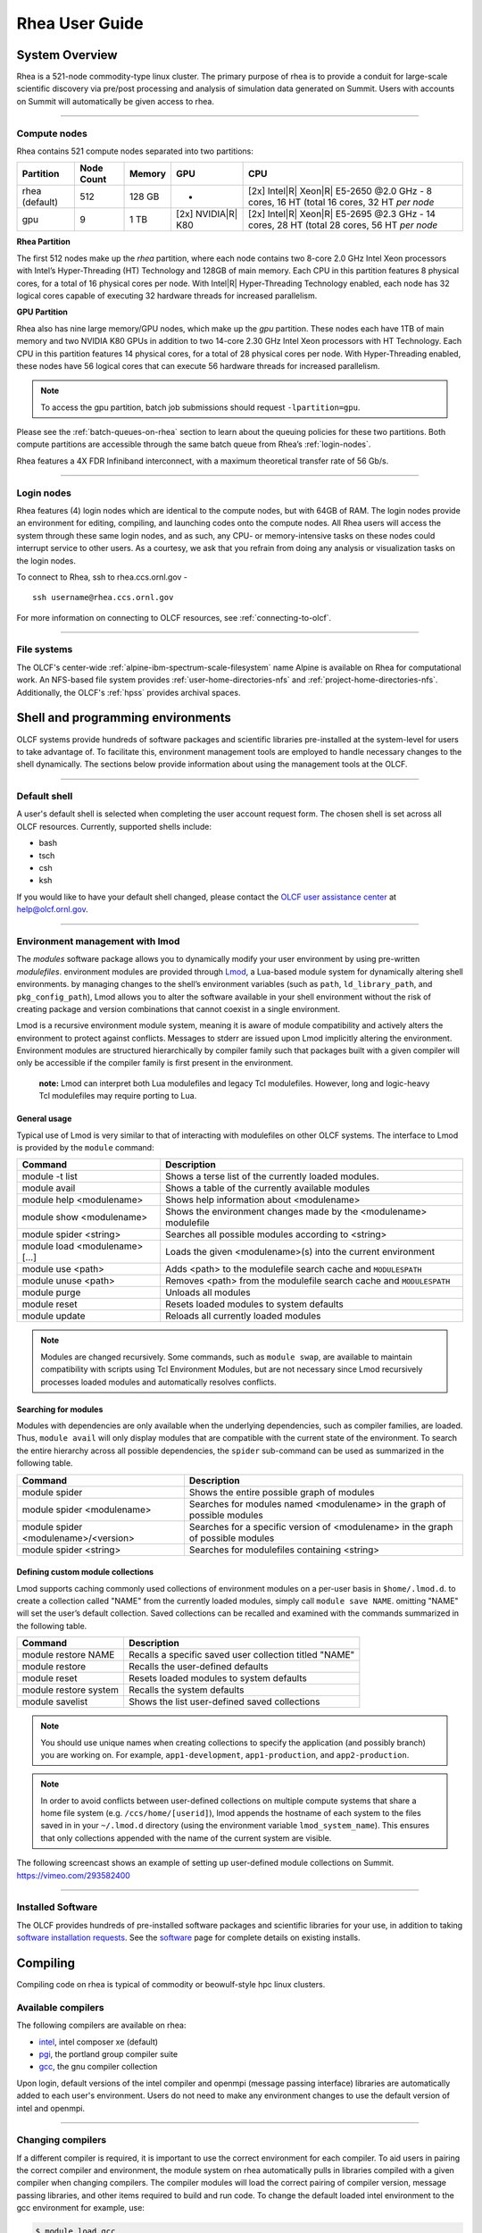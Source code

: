 .. _rhea-user-guide:

*********************
Rhea User Guide
*********************

System Overview
===============

Rhea is a 521-node commodity-type linux cluster. The primary purpose of rhea is
to provide a conduit for large-scale scientific discovery via pre/post
processing and analysis of simulation data generated on Summit.  Users with
accounts on Summit will automatically be given access to rhea.

--------------

.. _compute-nodes:

Compute nodes
-------------

Rhea contains 521 compute nodes separated into two partitions:

+-------------+-------------+---------+-------------------+-----------------------------------+
| Partition   | Node Count  | Memory  | GPU               | CPU                               |
+=============+=============+=========+===================+===================================+
| rhea        | 512         | 128 GB  | -                 | [2x] Intel\ |R| Xeon\ |R| E5-2650 |
| (default)   |             |         |                   | @2.0 GHz - 8 cores, 16 HT         |
|             |             |         |                   | (total 16 cores, 32 HT *per node* |
+-------------+-------------+---------+-------------------+-----------------------------------+
| gpu         | 9           | 1 TB    | [2x]              | [2x] Intel\ |R| Xeon\ |R| E5-2695 |
|             |             |         | NVIDIA\ |R|       | @2.3 GHz - 14 cores, 28 HT        |
|             |             |         | K80               | (total 28 cores, 56 HT *per node* |
+-------------+-------------+---------+-------------------+-----------------------------------+

**Rhea Partition**

The first 512 nodes make up the *rhea* partition, where each node contains two
8-core 2.0 GHz Intel Xeon processors with Intel’s Hyper-Threading (HT)
Technology and 128GB of main memory. Each CPU in this partition features 8
physical cores, for a total of 16 physical cores per node. With Intel\ |R|
Hyper-Threading Technology enabled, each node has 32 logical cores capable of
executing 32 hardware threads for increased parallelism.

**GPU Partition**

Rhea also has nine large memory/GPU nodes, which make up the *gpu* partition.
These nodes each have 1TB of main memory and two NVIDIA K80 GPUs in addition to
two 14-core 2.30 GHz Intel Xeon processors with HT Technology. Each CPU in this
partition features 14 physical cores, for a total of 28 physical cores per node.
With Hyper-Threading enabled, these nodes have 56 logical cores that can execute
56 hardware threads for increased parallelism.

.. note::
    To access the gpu partition, batch job submissions should request ``-lpartition=gpu``.

Please see the :ref:`batch-queues-on-rhea` section to learn about the queuing
policies for these two partitions. Both compute partitions are accessible
through the same batch queue from Rhea’s :ref:`login-nodes`.

Rhea features a 4X FDR Infiniband interconnect, with a maximum theoretical
transfer rate of 56 Gb/s.

--------------

.. _login-nodes:

Login nodes
-----------

Rhea features (4) login nodes which are identical to the compute nodes, but with
64GB of RAM. The login nodes provide an environment for editing, compiling, and
launching codes onto the compute nodes. All Rhea users will access the system
through these same login nodes, and as such, any CPU- or memory-intensive tasks
on these nodes could interrupt service to other users. As a courtesy, we ask
that you refrain from doing any analysis or visualization tasks on the login
nodes.

To connect to Rhea, ssh to rhea.ccs.ornl.gov -
::

	ssh username@rhea.ccs.ornl.gov

For more information on connecting to OLCF resources, see :ref:`connecting-to-olcf`.

--------------

File systems
------------

The OLCF's center-wide :ref:`alpine-ibm-spectrum-scale-filesystem` name Alpine
is available on Rhea for computational work.  An NFS-based file system provides
:ref:`user-home-directories-nfs` and :ref:`project-home-directories-nfs`.
Additionally, the OLCF's :ref:`hpss` provides archival spaces.

Shell and programming environments
==================================

OLCF systems provide hundreds of software packages and scientific libraries
pre-installed at the system-level for users to take advantage of. To facilitate
this, environment management tools are employed to handle necessary changes to
the shell dynamically. The sections below provide information about using the
management tools at the OLCF.

--------------

Default shell
-------------

A user's default shell is selected when completing the user account request
form. The chosen shell is set across all OLCF resources.  Currently, supported
shells include:

-  bash
-  tsch
-  csh
-  ksh

If you would like to have your default shell changed, please contact the
`OLCF user assistance center <https://www.olcf.ornl.gov/for-users/user-assistance/>`__ at
help@olcf.ornl.gov.

--------------

Environment management with lmod
--------------------------------

The *modules* software package allows you to dynamically modify your user
environment by using pre-written *modulefiles*. environment modules are provided
through `Lmod <https://lmod.readthedocs.io/en/latest/>`__, a Lua-based module
system for dynamically altering shell environments.  by managing changes to the
shell’s environment variables (such as ``path``, ``ld_library_path``, and
``pkg_config_path``), Lmod allows you to alter the software available in your
shell environment without the risk of creating package and version combinations
that cannot coexist in a single environment.

Lmod is a recursive environment module system, meaning it is aware of module
compatibility and actively alters the environment to protect against conflicts.
Messages to stderr are issued upon Lmod implicitly altering the environment.
Environment modules are structured hierarchically by compiler family such that
packages built with a given compiler will only be accessible if the compiler
family is first present in the environment.

    **note:** Lmod can interpret both Lua modulefiles and legacy Tcl
    modulefiles. However, long and logic-heavy Tcl modulefiles may require
    porting to Lua.

General usage
^^^^^^^^^^^^^

Typical use of Lmod is very similar to that of interacting with modulefiles on
other OLCF systems. The interface to Lmod is provided by the ``module`` command:

+----------------------------------+-----------------------------------------------------------------------+
| Command                          | Description                                                           |
+==================================+=======================================================================+
| module -t list                   | Shows a terse list of the currently loaded modules.                   |
+----------------------------------+-----------------------------------------------------------------------+
| module avail                     | Shows a table of the currently available modules                      |
+----------------------------------+-----------------------------------------------------------------------+
| module help <modulename>         | Shows help information about <modulename>                             |
+----------------------------------+-----------------------------------------------------------------------+
| module show <modulename>         | Shows the environment changes made by the <modulename> modulefile     |
+----------------------------------+-----------------------------------------------------------------------+
| module spider <string>           | Searches all possible modules according to <string>                   |
+----------------------------------+-----------------------------------------------------------------------+
| module load <modulename> [...]   | Loads the given <modulename>(s) into the current environment          |
+----------------------------------+-----------------------------------------------------------------------+
| module use <path>                | Adds <path> to the modulefile search cache and ``MODULESPATH``        |
+----------------------------------+-----------------------------------------------------------------------+
| module unuse <path>              | Removes <path> from the modulefile search cache and ``MODULESPATH``   |
+----------------------------------+-----------------------------------------------------------------------+
| module purge                     | Unloads all modules                                                   |
+----------------------------------+-----------------------------------------------------------------------+
| module reset                     | Resets loaded modules to system defaults                              |
+----------------------------------+-----------------------------------------------------------------------+
| module update                    | Reloads all currently loaded modules                                  |
+----------------------------------+-----------------------------------------------------------------------+

.. note::
    Modules are changed recursively. Some commands, such as
    ``module swap``, are available to maintain compatibility with scripts
    using Tcl Environment Modules, but are not necessary since Lmod
    recursively processes loaded modules and automatically resolves
    conflicts.

Searching for modules
^^^^^^^^^^^^^^^^^^^^^

Modules with dependencies are only available when the underlying dependencies,
such as compiler families, are loaded. Thus, ``module avail`` will only display
modules that are compatible with the current state of the environment. To search
the entire hierarchy across all possible dependencies, the ``spider``
sub-command can be used as summarized in the following table.

+----------------------------------------+------------------------------------------------------------------------------------+
| Command                                | Description                                                                        |
+========================================+====================================================================================+
| module spider                          | Shows the entire possible graph of modules                                         |
+----------------------------------------+------------------------------------------------------------------------------------+
| module spider <modulename>             | Searches for modules named <modulename> in the graph of possible modules           |
+----------------------------------------+------------------------------------------------------------------------------------+
| module spider <modulename>/<version>   | Searches for a specific version of <modulename> in the graph of possible modules   |
+----------------------------------------+------------------------------------------------------------------------------------+
| module spider <string>                 | Searches for modulefiles containing <string>                                       |
+----------------------------------------+------------------------------------------------------------------------------------+

 

Defining custom module collections
^^^^^^^^^^^^^^^^^^^^^^^^^^^^^^^^^^

Lmod supports caching commonly used collections of environment modules on a
per-user basis in ``$home/.lmod.d``. to create a collection called "NAME" from
the currently loaded modules, simply call ``module save NAME``. omitting "NAME"
will set the user’s default collection. Saved collections can be recalled and
examined with the commands summarized in the following table.

+-------------------------+----------------------------------------------------------+
| Command                 | Description                                              |
+=========================+==========================================================+
| module restore NAME     | Recalls a specific saved user collection titled "NAME"   |
+-------------------------+----------------------------------------------------------+
| module restore          | Recalls the user-defined defaults                        |
+-------------------------+----------------------------------------------------------+
| module reset            | Resets loaded modules to system defaults                 |
+-------------------------+----------------------------------------------------------+
| module restore system   | Recalls the system defaults                              |
+-------------------------+----------------------------------------------------------+
| module savelist         | Shows the list user-defined saved collections            |
+-------------------------+----------------------------------------------------------+

.. note::
    You should use unique names when creating collections to
    specify the application (and possibly branch) you are working on. For
    example, ``app1-development``, ``app1-production``, and
    ``app2-production``.

.. note::
    In order to avoid conflicts between user-defined collections
    on multiple compute systems that share a home file system (e.g.
    ``/ccs/home/[userid]``), lmod appends the hostname of each system to the
    files saved in in your ``~/.lmod.d`` directory (using the environment
    variable ``lmod_system_name``). This ensures that only collections
    appended with the name of the current system are visible.

The following screencast shows an example of setting up user-defined module
collections on Summit. https://vimeo.com/293582400

--------------

Installed Software
------------------

The OLCF provides hundreds of pre-installed software packages and scientific
libraries for your use, in addition to taking `software installation requests
<https://www.olcf.ornl.gov/support/software/software-request/>`__. See the
`software <https://www.olcf.ornl.gov/for-users/software/>`__ page for complete
details on existing installs.

Compiling
=========

Compiling code on rhea is typical of commodity or beowulf-style hpc linux
clusters.

Available compilers
-------------------

The following compilers are available on rhea:

- `intel <https://www.olcf.ornl.gov/software_package/intel/>`__, intel composer xe (default)
- `pgi <https://www.olcf.ornl.gov/software_package/pgi/>`__, the portland group compiler suite
- `gcc <https://www.olcf.ornl.gov/software_package/gcc/>`__, the gnu compiler collection

Upon login, default versions of the intel compiler and openmpi (message passing
interface) libraries are automatically added to each user's environment. Users
do not need to make any environment changes to use the default version of intel
and openmpi.

--------------

Changing compilers
------------------

If a different compiler is required, it is important to use the correct
environment for each compiler. To aid users in pairing the correct compiler and
environment, the module system on rhea automatically pulls in libraries compiled
with a given compiler when changing compilers. The compiler modules will load
the correct pairing of compiler version, message passing libraries, and other
items required to build and run code. To change the default loaded intel
environment to the gcc environment for example, use:

.. code::

    $ module load gcc

This will automatically unload the current compiler and system libraries
associated with it, load the new compiler environment and automatically load
associated system libraries as well.

Changing versions of the same compiler
^^^^^^^^^^^^^^^^^^^^^^^^^^^^^^^^^^^^^^

To use a specific compiler *version*, you must first ensure the compiler's
module is loaded, and *then* swap to the correct compiler version. For example,
the following will configure the environment to use the gcc compilers, then load
a non-default gcc compiler version:

.. code::

    $ module load gcc
    $ module swap gcc gcc/4.7.1

..

    **note: we recommend the following general guidelines for using the
    programming environment modules:**

    -  Do not purge all modules; rather, use the default module environment
       provided at the time of login, and modify it.
    -  Do not swap moab, torque, or mysql modules after loading a
       programming environment modulefile.

--------------

Compiler wrappers
-----------------

Commodity clusters at the olcf can be accessed via the following wrapper
programs:

-  ``mpicc`` to invoke the c compiler
-  ``mpicc``, ``mpicxx``, or ``mpic++`` to invoke the c++ compiler
-  ``mpif77`` or ``mpif90`` to invoke appropriate versions of the
   fortran compiler

These wrapper programs are cognizant of your currently loaded modules, and will
ensure that your code links against our openmpi installation.  more information
about using openmpi at our center can be found in our `software documentation
<https://www.olcf.ornl.gov/software_package/openmpi/>`__.

Compiling threaded codes
------------------------

When building threaded codes, compiler-specific flags must be included to ensure
a proper build.

Openmp
^^^^^^

For pgi, add "-mp" to the build line.

.. code::

    $ mpicc -mp test.c -o test.x
    $ export omp_num_threads=2

For gnu, add "-fopenmp" to the build line.

.. code::

    $ mpicc -fopenmp test.c -o test.x
    $ export omp_num_threads=2

For intel, add "-qopenmp" to the build line.

.. code::

    $ mpicc -qopenmp test.c -o test.x
    $ export omp_num_threads=2

For information on *running threaded codes*, please see the :ref:`thread-layout`
subsection of the :ref:`rhea-running-jobs` section in this user guide.

.. _rhea-running-jobs:

Running Jobs
============

In High Performance Computing (HPC), computational work is performed by *jobs*.
Individual jobs produce data that lend relevant insight into grand challenges in
science and engineering. As such, the timely, efficient execution of jobs is the
primary concern in the operation of any HPC system.

A job on a commodity cluster typically comprises a few different components:

-  A batch submission script.
-  A binary executable.
-  A set of input files for the executable.
-  A set of output files created by the executable.

And the process for running a job, in general, is to:

#. Prepare executables and input files.
#. Write a batch script.
#. Submit the batch script to the batch scheduler.
#. Optionally monitor the job before and during execution.

The following sections describe in detail how to create, submit, and manage jobs
for execution on commodity clusters.

--------------

Login vs Compute Nodes on Commodity Clusters
--------------------------------------------

Login Nodes
^^^^^^^^^^^

When you log into an OLCF cluster, you are placed on a *login* node.  Login node
resources are shared by all users of the system. Because of this, users should
be mindful when performing tasks on a login node.

Login nodes should be used for basic tasks such as file editing, code
compilation, data backup, and job submission. Login nodes should *not* be used
for memory- or compute-intensive tasks. Users should also limit the number of
simultaneous tasks performed on the login resources. For example, a user should
not run (10) simultaneous ``tar`` processes on a login node.

.. warning::
    Compute-intensive, memory-intensive, or otherwise disruptive processes
    running on login nodes may be killed without warning.



Slurm
-----

The following section provides batch scheduler instructions for Slurm, the batch
scheduler in use on Rhea and the DTNs.  Below is a comparison table to the
schedulers used on other OLCF resources:

+--------------------------------------------+--------------+-----------------------+-------------------+
| Task                                       | Moab         | LSF                   | Slurm             |
+============================================+==============+=======================+===================+
| View batch queue                           | ``showq``    | ``jobstat``           | ``squeue``        |
+--------------------------------------------+--------------+-----------------------+-------------------+
| Submit batch script                        | ``qsub``     | ``bsub``              | ``sbatch``        |
+--------------------------------------------+--------------+-----------------------+-------------------+
| Submit interactive batch job               | ``qsub -I``  | ``bsub -Is $SHELL``   | ``salloc``        |
+--------------------------------------------+--------------+-----------------------+-------------------+
| Run parallel code within batch job         | ``mpirun``   | ``jsrun``             | ``srun``          |
+--------------------------------------------+--------------+-----------------------+-------------------+


Writing Batch Scripts
^^^^^^^^^^^^^^^^^^^^^

Batch scripts, or job submission scripts, are the mechanism by which a user
configures and submits a job for execution. A batch script is simply a shell
script that also includes commands to be interpreted by the batch scheduling
software (e.g. Slurm).

Batch scripts are submitted to the batch scheduler, where they are then parsed
for the scheduling configuration options. The batch scheduler then places the
script in the appropriate queue, where it is designated as a batch job. Once the
batch jobs makes its way through the queue, the script will be executed on the
primary compute node of the allocated resources.

Components of a Batch Script
^^^^^^^^^^^^^^^^^^^^^^^^^^^^

Batch scripts are parsed into the following (3) sections:

Interpreter Line
""""""""""""""""

The first line of a script can be used to specify the script’s interpreter; this
line is optional. If not used, the submitter’s default shell will be used. The
line uses the *hash-bang* syntax, i.e., ``#!/path/to/shell``.

Slurm Submission Options
""""""""""""""""""""""""

The Slurm submission options are preceded by the string ``#SBATCH``, making them
appear as comments to a shell. Slurm will look for ``#SBATCH`` options in a
batch script from the script’s first line through the first non-comment line. A
comment line begins with ``#``. ``#SBATCH`` options entered after the first
non-comment line will not be read by Slurm.

Shell Commands
""""""""""""""

The shell commands follow the last ``#SBATCH`` option and represent the
executable content of the batch job. If any ``#SBATCH`` lines follow executable
statements, they will be treated as comments only.

The execution section of a script will be interpreted by a shell and can contain
multiple lines of executables, shell commands, and comments.  when the job's
queue wait time is finished, commands within this section will be executed on
the primary compute node of the job's allocated resources. Under normal
circumstances, the batch job will exit the queue after the last line of the
script is executed.

Example Batch Script
^^^^^^^^^^^^^^^^^^^^

.. code-block:: bash
   :linenos:

   #!/bin/bash
   #SBATCH -A XXXYYY
   #SBATCH -J test
   #SBATCH -N 2
   #SBATCH -t 1:00:00

   cd $SLURM_SUBMIT_DIR
   date
   srun -n 8 ./a.out

This batch script shows examples of the three sections outlined above:

Interpreter Line
""""""""""""""""

1: This line is optional and can be used to specify a shell to interpret the
script. In this example, the bash shell will be used.

Slurm Options
"""""""""""""

2: The job will be charged to the “XXXYYY” project.

3: The job will be named test.

4: The job will request (2) nodes.

5: The job will request (1) hour walltime.

Shell Commands
""""""""""""""

6: This line is left blank, so it will be ignored.

7: This command will change the current directory to the directory
from where the script was submitted.

8: This command will run the date command.

9: This command will run (8) MPI instances of the executable a.out
on the compute nodes allocated by the batch system.


Batch scripts can be submitted for execution using the ``qsub`` command.
For example, the following will submit the batch script named ``test.slurm``:


.. code::

      sbatch test.slurm

If successfully submitted, a Slurm job ID will be returned. This ID can be used
to track the job. It is also helpful in troubleshooting a failed job; make a
note of the job ID for each of your jobs in case you must contact the `OLCF User
Assistance Center for support
<https://www.olcf.ornl.gov/for-users/user-assistance/>`__.



--------------

Interactive Batch Jobs on Commodity Clusters
--------------------------------------------

Batch scripts are useful when one has a pre-determined group of commands to
execute, the results of which can be viewed at a later time. However, it is
often necessary to run tasks on compute resources interactively.

Users are not allowed to access cluster compute nodes directly from a login
node. Instead, users must use an *interactive batch job* to allocate and gain
access to compute resources. This is done by using the Slurm ``salloc`` command.
Other Slurm options are passed to ``salloc`` on the command line as well:

.. code::

      $ salloc -A abc123 -p gpu -N 4 -t 1:00:00

This request will:

+----------------------------+----------------------------------------------------------------+
| ``salloc``                 | Start an interactive session                                   |
+----------------------------+----------------------------------------------------------------+
| ``-A``                     | Charge to the ``abc123`` project                               |
+----------------------------+----------------------------------------------------------------+
| ``-p gpu``                 | Run in the ``gpu`` partition                                   |
+----------------------------+----------------------------------------------------------------+
| ``-N 4``                   | request (4) nodes...                                           |
+----------------------------+----------------------------------------------------------------+
| ``-t 1:00:00``             | ...for (1) hour                                                |
+----------------------------+----------------------------------------------------------------+

After running this command, the job will wait until enough compute nodes are
available, just as any other batch job must. However, once the job starts, the
user will be given an interactive prompt on the primary compute node within the
allocated resource pool. Commands may then be executed directly (instead of
through a batch script).

Debugging
^^^^^^^^^

A common use of interactive batch is to aid in debugging efforts.  interactive
access to compute resources allows the ability to run a process to the point of
failure; however, unlike a batch job, the process can be restarted after brief
changes are made without losing the compute resource pool; thus speeding up the
debugging effort.

Choosing a Job Size
^^^^^^^^^^^^^^^^^^^

Because interactive jobs must sit in the queue until enough resources become
available to allocate, it is useful to know when a job can start.

Use the ``sbatch --test-only`` command to see when a job of a specific size
could be scheduled. For example, the snapshot below shows that a (2) node job
would start at 10:54.

.. code::

    $ sbatch --test-only -N2 -t1:00:00 batch-script.slurm

      sbatch: Job 1375 to start at 2019-08-06T10:54:01 using 64 processors on nodes rhea[499-500] in partition batch

.. note::
    The queue is fluid, the given time is an estimate made from the current queue state and load. Future job submissions and job
    completions will alter the estimate.

--------------

Common Batch Options to Slurm
-----------------------------

The following table summarizes frequently-used options to Slurm:

+----------------+-------------------------------+-----------------------------------------------------------+
| Option         | Use                           | Description                                               |
+================+===============================+===========================================================+
| -A             | #SBATCH -A <account>          | Causes the job time to be charged to ``<account>``.       |
|                |                               | The account string, e.g. ``pjt000`` is typically composed |
|                |                               | of three letters followed by three digits and optionally  |
|                |                               | followed by a subproject identifier. The utility          |
|                |                               | ``showproj`` can be used to list your valid assigned      |
|                |                               | project ID(s). This option is required by all jobs.       |
+----------------+-------------------------------+-----------------------------------------------------------+
| -N             | #SBATCH -N <value>            | Number of compute nodes to allocate.                      |
|                |                               | Jobs cannot request partial nodes.                        |
+----------------+-------------------------------+-----------------------------------------------------------+
|                | #SBATCH -t <time>             | Maximum wall-clock time. ``<time>`` is in the             |
|                |                               | format HH:MM:SS.                                          |
+----------------+-------------------------------+-----------------------------------------------------------+
|                | #SBATCH -p <partition_name>   | Allocates resources on specified partition.               |
+----------------+-------------------------------+-----------------------------------------------------------+
| -o             | #SBATCH -o <filename>         | Writes standard output to ``<name>`` instead of           |
|                |                               | ``<job_script>.o$SLURM_JOB_UID``. ``$SLURM_JOB_UID``      |
|                |                               | is an environment variable created by Slurm that          |
|                |                               | contains the batch job identifier.                        |
+----------------+-------------------------------+-----------------------------------------------------------+
| -e             | #SBATCH -e <filename>         | Writes standard error to ``<name>`` instead               |
|                |                               | of ``<job_script>.e$SLURM_JOB_UID``.                      |
+----------------+-------------------------------+-----------------------------------------------------------+
| --mail-type    | #SBATCH --mail-type=FAIL      | Sends email to the submitter when the job fails.          |
+----------------+-------------------------------+-----------------------------------------------------------+
|                | #SBATCH --mail-type=BEGIN     | Sends email to the submitter when the job begins.         |
+----------------+-------------------------------+-----------------------------------------------------------+
|                | #SBATCH --mail-type=END       | Sends email to the submitter when the job ends.           |
+----------------+-------------------------------+-----------------------------------------------------------+
| --mail-user    | #SBATCH --mail-user=<address> | Specifies email address to use for                        |
|                |                               | ``--mail-type`` options.                                  |
+----------------+-------------------------------+-----------------------------------------------------------+
| -J             | #SBATCH -J <name>             | Sets the job name to ``<name>`` instead of the            |
|                |                               | name of the job script.                                   |
+----------------+-------------------------------+-----------------------------------------------------------+
| --get-user-env | #SBATCH --get-user-env        | Exports all environment variables from the                |
|                |                               | submitting shell into the batch job shell.                |
|                |                               | Since the login nodes differ from the service             |
|                |                               | nodes, using the ``–get-user-env`` option is              |
|                |                               | **not recommended**. Users should create the              |
|                |                               | needed environment within the batch job.                  |
+----------------+-------------------------------+-----------------------------------------------------------+


.. note::
    Because the login nodes differ from the service nodes, using
    the ``–get-user-env`` option is not recommended. Users should create the
    needed environment within the batch job.

Further details and other Slurm options may be found through the ``sbatch`` man
page.

--------------

Batch Environment Variables
---------------------------

Slurm sets multiple environment variables at submission time. The following
Slurm variables are useful within batch scripts:

+--------------------------+-------------------------------------------------------+
| Variable                 | Description                                           |
+==========================+=======================================================+
|                          | The directory from which the batch job was submitted. |
|                          | By default, a new job starts in your home directory.  |
| ``$SLURM_SUBMIT_DIR``    | You can get back to the directory of job submission   |
|                          | with ``cd $SLURM_SUBMIT_DIR``. Note that this is not  |
|                          | necessarily the same directory in which the batch     |
|                          | script resides.                                       |
+--------------------------+-------------------------------------------------------+
|                          | The job’s full identifier. A common use for           |
| ``$SLURM_JOBID``         | ``SLURM_JOBID`` is to append the job’s ID to          |
|                          | the standard output and error files.                  |
+--------------------------+-------------------------------------------------------+
| ``$SLURM_JOB_NUM_NODES`` | The number of nodes requested.                        |
+--------------------------+-------------------------------------------------------+
| ``$SLURM_JOB_NAME``      | The job name supplied by the user.                    |
+--------------------------+-------------------------------------------------------+
| ``$SLURM_NODELIST``      | The list of nodes assigned to the job.                |
+--------------------------+-------------------------------------------------------+

--------------

Modifying Batch Jobs
--------------------

The batch scheduler provides a number of utility commands for managing
submitted jobs. See each utilities' man page for more information.

Removing and Holding Jobs
^^^^^^^^^^^^^^^^^^^^^^^^^

``scancel``


Jobs in the queue in any state can be stopped and removed from the queue
using the command ``scancel``.

.. code::

    $ scancel 1234

``scontrol hold``


Jobs in the queue in a non-running state may be placed on hold using the
``scontrol hold`` command. Jobs placed on hold will not be removed from the
queue, but they will not be eligible for execution.

.. code::

    $ scontrol hold 1234

``scontrol release``


Once on hold the job will not be eligible to run until it is released to
return to a queued state. The ``scontrol release`` command can be used to
remove a job from the held state.

.. code::

    $ scontrol release 1234


--------------

Monitoring Batch Jobs
---------------------

Slurm provides multiple tools to view queue, system, and job status. Below are
the most common and useful of these tools.

Job Monitoring Commands
^^^^^^^^^^^^^^^^^^^^^^^

``squeue``
""""""""""

The Slurm utility ``squeue`` can be used to view the batch queue.

To see all jobs currently in the queue:

.. code::

    $ squeue -l

To see all of your queued jobs:

.. code::

    $ squeue -l -u $USER

``sacct``
"""""""""

The Slurm utility ``sacct`` can be used to view jobs currently in the queue and
those completed within the last few days. The utility can also be used to see
job steps in each batch job.


To see all jobs currently in the queue:

.. code::

    $ sacct -a -X


To see all jobs including steps owned by userA currently in the queue:

.. code::

    $ sacct -u userA

To see all steps submitted to job 123:

.. code::

    $ sacct -j 123

To see all of your jobs that completed on 2019-06-10:

.. code::

    $ sacct -S 2019-06-10T00:00:00 -E 2019-06-10T23:59:59 -o"jobid,user,account%16,cluster,AllocNodes,Submit,Start,End,TimeLimit" -X -P


``jobstat``
"""""""""""

Similar to Summit, the local tool ``jobstat`` can be used to view the queue.



.. code::

    $ jobstat
    Running    jobs------------------------
    ST  JOBID USER  ACCOUNT NODES PARTITION  NAME TIME_LIMIT     START_TIME           TIME_LEFT
    R   1671  usrB  abc123  10    batch      jobA 10:00:00       2019-08-13T10:22:18  3:7:40

    Pending    jobs------------------------
    ST  JOBID USER  ACCOUNT  NODES PARTITION  NAME TIME_LIMIT  SUBMIT_TIME       PRIORITY START_TIME        REASON
    PD  1677  usrA  abc123   10    batch      jobB 10:00       2019-08-13T13:43  10101    2019-08-13T17:45  Resources


``scontrol show job jobid``
"""""""""""""""""""""""""""

Provides additional details of given job.

``sview``
""""""""""

The ``sview`` tool provide a graphical queue monitoring tool. To use, you will
need an X server running on your local system. You will also need to tunnel X
traffic through your ssh connection:

.. code::

    local-system> ssh -Y userid@rhea.ccs.ornl.gov
    rhea-login> sview

--------------

Job Execution
-------------

Once resources have been allocated through the batch system, users have the
option of running commands on the allocated resources' primary compute node (a
serial job) and/or running an MPI/OpenMP executable across all the resources in
the allocated resource pool simultaneously (a parallel job).

Serial Job Execution
^^^^^^^^^^^^^^^^^^^^

The executable portion of batch scripts is interpreted by the shell specified on
the first line of the script. If a shell is not specified, the submitting user’s
default shell will be used.

The serial portion of the batch script may contain comments, shell commands,
executable scripts, and compiled executables. These can be used in combination
to, for example, navigate file systems, set up job execution, run serial
executables, and even submit other batch jobs.

Parallel Job Execution
^^^^^^^^^^^^^^^^^^^^^^

Rhea Compute Node Description
"""""""""""""""""""""""""""""

The following image represents a high level compute node that will be used below
to display layout options.

.. image:: /images/Rhea-Node-Description.png
   :align: center

.. note::
    The Intel cores are numbered in a round robin fashion.
    0 and 16 are on the same physical core.


Using ``srun``
""""""""""""""

By default, commands will be executed on the job’s primary compute node,
sometimes referred to as the job’s head node. The ``srun`` command is used to
execute an MPI binary on one or more compute nodes in parallel.

``srun`` accepts the following common options:

+----------------------+---------------------------------------+
| ``-N``               | Minimum number of nodes               |
+----------------------+---------------------------------------+
| ``-n``               | Total number of MPI tasks             |
+----------------------+---------------------------------------+
| ``--cpu-bind=no``    | Allow code to control thread affinity |
+----------------------+---------------------------------------+
| ``-c``               | Cores per MPI task                    |
+----------------------+---------------------------------------+
| ``--cpu-bind=cores`` | Bind to cores                         |
+----------------------+---------------------------------------+

.. note::
    If you do not specify the number of MPI tasks to ``srun``
    via ``-n``, the system will default to using only one task per node.


MPI Task Layout
"""""""""""""""""

Each compute node on Rhea contains two sockets each with 8 cores.  Depending on
your job, it may be useful to control task layout within and across nodes.

Physical Core Binding
"""""""""""""""""""""

The following will run four copies of a.out, one per CPU, two per node with
physical core binding

.. image:: /images/Rhea-layout-physical-core-1-per-CPU.png
   :align: center

Hyper Thread Binding
""""""""""""""""""""
The following will run four copies of a.out, one per hyper-thread, two per node
using a round robin task layout between nodes:

.. image:: /images/Rhea-layout-1-per-hyper-thread-cyclic-1500x783.png
   :align: center

.. _thread-layout:

Thread Layout
"""""""""""""
**Thread per Hyper-Thread**

The following will run four copies of a.out. Each task will launch two threads.
The ``-c`` flag will provide room for the threads.

.. image:: /images/Rhea-layout-thread-per-hyperthread.png
   :align: center

.. warning::
    Not adding enough resources using the ``-c`` flag,
    threads may be placed on the same resource.

Multiple Simultaneous Jobsteps
""""""""""""""""""""""""""""""

Multiple simultaneous sruns can be executed within a batch job by placing each
``srun`` in the background.

.. code-block:: bash
   :linenos:

   #!/bin/bash
   #SBATCH -N 2
   #SBATCH -t 1:00:00
   #SBATCH -A prj123
   #SBATCH -J simultaneous-jobsteps

   srun -n16 -N2 -c1 --cpu-bind=cores --exclusive ./a.out &
   srun -n8 -N2 -c1 --cpu-bind=cores --exclusive ./b.out &
   srun -n4 -N1 -c1 --cpu-bind=threads --exclusive ./c.out &
   srun -n4 -N1 -c1 --cpu-bind=threads --exclusive ./c.out &
   wait

.. note::
    The ``wait`` command must be used in a batch script
    to prevent the shell from exiting before all backgrounded
    sruns have completed.

.. warning::
    The ``--exclusive`` flag must be used to prevent
    resource sharing. Without the flag each backgrounded srun
    will likely be placed on the same resources.

.. _batch-queues-on-rhea:

Batch Queues on Rhea
--------------------

The compute nodes on Rhea are separated into two partitions the "Rhea partition"
and the "GPU partition" as described in the :ref:`compute-nodes` section, and
they are available through a single batch queue: ``batch``. The scheduling
policies for the individual partitions are as follows:

Rhea Partition Policy (default)
^^^^^^^^^^^^^^^^^^^^^^^^^^^^^^^

Jobs that do not specify a partition will run in the 512 node Rhea partition:


+-----+----------------+------------+-------------------------------------------+
| Bin | Node Count     | Duration   | Policy                                    |
+=====+================+============+===========================================+
| A   | 1 - 16 Nodes   | 0 - 48 hr  |                                           |
+-----+----------------+------------+  max 4 jobs running and 4 jobs eligible   |
| B   | 17 - 64 Nodes  | 0 - 36 hr  |  **per user**                             |
+-----+----------------+------------+  in bins A, B, and C                      |
| C   | 65 - 384 Nodes | 0 - 3 hr   |                                           |
+-----+----------------+------------+-------------------------------------------+


GPU Partition Policy
^^^^^^^^^^^^^^^^^^^^

To access the 9 node GPU Partition batch job submissions should request ``-p
gpu``

+------------+-------------+-------------------------------------------+
| Node Count |  Duration   |  Policy                                   |
+============+=============+===========================================+
| 1-2 Nodes  |  0 - 48 hrs |     max 1 job running **per user**        |
+------------+-------------+-------------------------------------------+

.. note::
    The queue structure was designed based on user feedback and
    analysis of batch jobs over the recent years. However, we understand that
    the structure may not meet the needs of all users. **If this structure
    limits your use of the system, please let us know.** We want Rhea to be a
    useful OLCF resource and will work with you providing exceptions or even
    changing the queue structure if necessary.

Users wishing to submit jobs that fall outside the queue structure are
encouraged to request a reservation via the `Special Request
Form <https://www.olcf.ornl.gov/for-users/getting-started/special-request-form/>`__.

Allocation Overuse Policy
^^^^^^^^^^^^^^^^^^^^^^^^^

Projects that overrun their allocation are still allowed to run on OLCF systems,
although at a reduced priority. Like the adjustment for the number of processors
requested above, this is an adjustment to the apparent submit time of the job.
However, this adjustment has the effect of making jobs appear much younger than
jobs submitted under projects that have not exceeded their allocation. In
addition to the priority change, these jobs are also limited in the amount of
wall time that can be used.

For example, consider that ``job1`` is submitted at the same time as ``job2``.
The project associated with ``job1`` is over its allocation, while the project
for ``job2`` is not. The batch system will consider ``job2`` to have been
waiting for a longer time than ``job1``. In addition, projects that are at 125%
of their allocated time will be limited to only one running job at a time. The
adjustment to the apparent submit time depends upon the percentage that the
project is over its allocation, as shown in the table below:

+------------------------+----------------------+--------------------------+------------------+
| % Of Allocation Used   | Priority Reduction   | number eligible-to-run   | number running   |
+========================+======================+==========================+==================+
| < 100%                 | 0 days               | 4 jobs                   | unlimited jobs   |
+------------------------+----------------------+--------------------------+------------------+
| 100% to 125%           | 30 days              | 4 jobs                   | unlimited jobs   |
+------------------------+----------------------+--------------------------+------------------+
| > 125%                 | 365 days             | 4 jobs                   | 1 job            |
+------------------------+----------------------+--------------------------+------------------+

--------------

Job Accounting on Rhea
----------------------

Jobs on Rhea are scheduled in full node increments; a node's cores cannot be
allocated to multiple jobs. Because the OLCF charges based on what a job makes
*unavailable* to other users, a job is charged for an entire node even if it
uses only one core on a node. To simplify the process, users are given a
multiples of entire nodes through Slurm.

Viewing Allocation Utilization
^^^^^^^^^^^^^^^^^^^^^^^^^^^^^^

Projects are allocated time on Rhea in units of *node-hours*. This is separate
from a project's Summit allocation, and usage of Rhea does not count against
that allocation. This page describes how such units are calculated, and how
users can access more detailed information on their relevant allocations.

Node-Hour Calculation
^^^^^^^^^^^^^^^^^^^^^

The *node-hour* charge for each batch job will be calculated as follows:

.. code::

    node-hours = nodes requested * ( batch job endtime - batch job starttime )

Where *batch job starttime* is the time the job moves into a running state, and
*batch job endtime* is the time the job exits a running state.

A batch job's usage is calculated solely on requested nodes and the batch job's
start and end time. The number of cores actually used within any particular node
within the batch job is not used in the calculation. For example, if a job
requests (6) nodes through the batch script, runs for (1) hour, uses only (2)
CPU cores per node, the job will still be charged for 6 nodes \* 1 hour = *6
node-hours*.

Viewing Usage
^^^^^^^^^^^^^

Utilization is calculated daily using batch jobs which complete between 00:00
and 23:59 of the previous day. For example, if a job moves into a run state on
Tuesday and completes Wednesday, the job's utilization will be recorded
Thursday. Only batch jobs which write an end record are used to calculate
utilization. Batch jobs which do not write end records due to system failure or
other reasons are not used when calculating utilization. Jobs which fail because
of run-time errors (e.g. the user's application causes a segmentation fault) are
counted against the allocation.

Each user may view usage for projects on which they are members from the command
line tool ``showusage`` and the `My OLCF site <https://users.nccs.gov>`__.

On the Command Line via ``showusage``
"""""""""""""""""""""""""""""""""""""

The ``showusage`` utility can be used to view your usage from January 01
through midnight of the previous day. For example:

.. code::

      $ showusage
        Usage:
                                 Project Totals
        Project             Allocation      Usage      Remaining     Usage
        _________________|______________|___________|____________|______________
        abc123           |  20000       |   126.3   |  19873.7   |   1560.80

The ``-h`` option will list more usage details.

On the Web via My OLCF
""""""""""""""""""""""

More detailed metrics may be found on each project's usage section of the `My
OLCF site <https://users.nccs.gov>`__. The following information is available
for each project:

-  YTD usage by system, subproject, and project member
-  Monthly usage by system, subproject, and project member
-  YTD usage by job size groupings for each system, subproject, and
   project member
-  Weekly usage by job size groupings for each system, and subproject
-  Batch system priorities by project and subproject
-  Project members

The My OLCF site is provided to aid in the utilization and management of OLCF
allocations. If you have any questions or have a request for additional data,
please contact the OLCF User Assistance Center.

--------------

.. _visualization-tools:

Visualization tools
====================

ParaView
--------

`ParaView <http://paraview.org>`__ is an open-source, multi-platform data
analysis and visualization application. ParaView users can quickly build
visualizations to analyze their data using qualitative and quantitative
techniques. The data exploration can be done interactively in 3D or
programmatically using ParaView’s batch processing capabilities.

ParaView was developed to analyze extremely large datasets using distributed
memory computing resources. The OLCF provides ParaView server installs on Rhea
to facilitate large scale distributed visualizations. The ParaView server
running on Rhea may be used in a headless batch processing mode or be used to
drive a ParaView GUI client running on your local machine.

ParaView client
^^^^^^^^^^^^^^^

A ParaView client instance is not available on Rhea. Interactive mode requires
that your local machine have a version matched ParaView client installation and
batch mode can benefit from a local installation as well to aid in script
generation. Precompiled ParaView binaries for Windows, Macintosh, and Linux can
be downloaded from `Kitware
<http://paraview.org/paraview/resources/software.php>`__.

Interactive mode
^^^^^^^^^^^^^^^^

Although in a single machine setup both the ParaView client and server run on
the same host, this need not be the case. It is possible to run a local ParaView
client to display and interact with your data while the ParaView server runs in
a Rhea batch job, allowing interactive analysis of very large data sets.

.. warning::
    In interactive mode your local ParaView version number must
    match the ParaView version number available on Rhea. Please check the
    available ParaView versions using Lmod

Interactive Example
"""""""""""""""""""

The following provides an example of launching the ParaView server on Rhea and
connecting to it from a locally running ParaView client.  Although several
methods may be used the one described should work in most cases.

.. warning::
    For Macintosh clients, it is necessary to install `XQuartz
    (X11) <https://support.apple.com/en-us/HT201341>`__ to get a command prompt
    in which you will securely enter your OLCF credentials.

    For Windows clients, it is necessary to install PuTTY to
    create an ssh connection in step 2.

**Step 1: Launch ParaView on your Desktop and fetch a connection script
for Rhea**

Start ParaView and then select ``File/Connect`` to begin.

.. image:: /images/paraview_step1a.png
   :align: center

Next Select ``Fetch Servers``

.. image:: /images/paraview1.2.png
   :align: center

Next select the connection to Rhea for either windows or Mac/Linux and hit the
“Import Selected” button.

.. image:: /images//paraview_step1c.png
   :align: center

You may now quit and restart ParaView in order to save connection setup in your
preferences.

**Step 2: Establish a connection to Rhea**

Once restarted, and henceforth, simply select Rhea from the File->Connect
dialog and click the “Connect” button.

.. image:: /images/paraview_step2a.png
   :align: center

A dialog box follows, in which you must enter in your username and project
allocation, the number of nodes to reserve and a duration to reserve them for.

.. image:: /images/paraview_step2b.png
   :align: center

When you click OK, a windows command prompt or ``xterm`` pops up. In this
window enter your credentials at the OLCF login prompt.

.. image:: /images/paraview_step2c.png
   :align: center

When your job reaches the top of the queue, the ``RenderView1`` view window
will return. At this point you are connected to Rhea and can open files that
reside there and visualize them interactively.

VisIt
-----

VisIt is a interactive, parallel analysis and visualization tool for
scientific data. VisIt contains a rich set of visualization features so
you can view your data in a variety of ways. It can be used to visualize
scalar and vector fields defined on two- and three-dimensional (2D and
3D) structured and unstructured meshes.

Installing and Setting Up Visit
^^^^^^^^^^^^^^^^^^^^^^^^^^^^^^^

VisIt uses a client-server architecture. You will obtain the best
performance by running the VisIt client on your local computer and
running the server on OLCF resources. VisIt for your local computer can
be obtained here: `VisIt Installation <http://visit.llnl.gov>`__. Rhea
currently has Remote Backend Version 2.13.0 available, so the local client
version 2.13.x is recommended.

The first time you launch VisIt (after installing), you will be prompted
for a remote host preference. Unfortunately, ORNL does not maintain this
list and the ORNL entry is outdated. Click the “None” option instead.
Restart VisIt, and go to Options->Host Profiles. Select “New Host”

- For host nickname: Rhea (this is arbitrary)
- Remote hostname: rhea.ccs.ornl.gov (required)
- Host name aliases: rhea-login#g (required)
- Maximum Nodes: unchecked (unless using the GPU partition on Rhea)
- Maximum processors: unchecked (arbitrary but use fewer than cores available)
- Path to VisIt Installation: /sw/rhea/visit (required)
- Username: Your OLCF Username (required)
- Tunnel data connections through SSH: Checked (required)

Under the “Launch Profiles” tab create a launch profile. Most of these values
are arbitrary

- Profile Name: No GPU, MPI, Multinode (arbitrary)
- Timeout: 480 (arbitrary)
- Number of threads per task: 0 (arbitrary, but not tested
  with OMP/pthread support)
- Additional arguments: blank (arbitrary)

Under the “Parallel” Tab:

- Launch parallel engine: Checked (required)
- Launch Tab:
    - Parallel launch method:
      qsub/mpirun (required)
    - Partition/Pool/Queue: batch (required)
    - Number of processors: 2 (arbitrary, but
      high number may lead to OOM errors)
    - Number of nodes: 2 (arbitrary)
    - Bank/Account: Your OLCF project to use (required)
    - Time Limit: 1:00:00 (arbitrary)
    - Machine file: Unchecked (required – Lets VisIt get
      the nodelist from the scheduler)
    - Constraints: unchecked
- Advanced tab – All boxes unchecked
- GPU Acceleration
    - Use cluster’s graphics cards: Unchecked

Click “Apply”. Exit and re-launch VisIt.

Usage
^^^^^

Once you have VisIt installed and set up on your local computer:

-  Open VisIt on your local computer.
-  Go to: "File→Open file" or click the "Open" button on the GUI.
-  Click the "Host" dropdown menu on the "File open" window that popped
   up and choose "ORNL\_Rhea".
-  This will prompt you for your OLCF password, and connect you to Rhea.
-  Navigate to the appropriate file.
-  Once you choose a file, you will be prompted for the number of nodes
   and processors you would like to use (remember that each node of Rhea
   contains 16 processors) and the Project ID, which VisIt calls a
   "Bank" as shown below.

.. image:: /images/Screen-Shot-2015-12-02-at-3.30.27-PM.png
   :align: center

-  Once specified, the server side of VisIt will be launched, and you
   can interact with your data.

Please do not run VisIt's client from an OLCF machine. You will get much better
performance if you install a client on your workstation and launch locally. You
can directly connect to OLCF machines from inside VisIt and access your data
remotely. For additional resources, please see the `VisIt Wiki
<http://www.visitusers.org>`__.

Troubleshooting
^^^^^^^^^^^^^^^

VisIt keeps asking for your password.
"""""""""""""""""""""""""""""""""""""

If VisIt keeps asking for your "Password" in the dialog box below, and you are
entering your correct PIN + RSA token code, you might need to select "Change
username" and then enter your OLCF username when prompted.

.. image:: /images/Screen-Shot-2016-01-06-at-11.10.19-AM.png
   :align: center

This will give you a new opportunity to enter your PIN + token code and your
username will appear in login request box as shown below. If you want you OLCF
username to be filled in by default, go to "Options→Host profiles" and enter it
under "Username". See the `Modifying Host Profiles
</for-users/system-user-guides/rhea/analysis-tools/#modifying-host-profiles>`__
section below for more details.

.. image:: /images/Screen-Shot-2016-01-06-at-11.06.25-AM1.png
   :align: center

VisIt will not connect when you try to draw an image.
"""""""""""""""""""""""""""""""""""""""""""""""""""""

If VisIt will not connect to Rhea when you try to draw an image, you should
login to Rhea and enter "qstat" from the command line. Your VisIt job should
appear in the queue. If you see it in a state marked "Q" you should wait a bit
longer to see if it will start. If you do not see your job listed in the queue,
check to make sure your project ID is entered in your VisIt host profile. See
the :ref:`modifying-host-profiles` section below for instructions.

.. _modifying-host-profiles:

Modifying Host Profiles
^^^^^^^^^^^^^^^^^^^^^^^

To make changes to an exiting host profile, do the following:

-  Go to "Options→Host Profiles".
-  The window will display the known hosts on the left, with the
   settings for that host shown on the right in the "Host Settings" tab.
-  You can modify settings relevant to this host machine. For example,
   you can change the "Username" field if your OLCF username differs
   from your local computer username.
-  Once you have made your changes, press the "Apply" button, and then
   save the settings (Options/Save Settings).

Each host can have several launch profiles. A launch profile specifies VisIt can
be run on a given host computer. To make changes to a host's launch profile, do
the following:

-  Go to "Options→Host Profiles".
-  Select the host in the left side of the window.
-  Select the "Launch Profiles" tab in the right side of the window.
   This will display the known launch profiles for this host.
-  Select a "Launch Profile" and the settings are displayed in the tabs
   below.
-  You can set your Project ID in the "Default Bank/Account" field in
   the "Parallel" tab.
-  You can change the queue used by modifying the "Partition/Pool/Queue"
   field in the "Parallel" tab.
-  Once you have made your changes, press the "Apply" button, and then
   save the settings (Options/Save Settings).

Remote Visualization using VNC (non-GPU)
----------------------------------------

In addition to the instructions below, `Benjamin
Hernandez <https://www.olcf.ornl.gov/directory/staff-member/benjamin-hernandez/>`__ of the `OLCF
Advanced Data and Workflows
Group <https://www.olcf.ornl.gov/about-olcf/olcf-groups/advanced-data-and-workflows/>`__
presented a related talk, `GPU Rendering in Rhea and
Titan <https://www.olcf.ornl.gov/wp-content/uploads/2016/01/GPURenderingRheaTitan-1.pdf>`__,
during the 2016 OLCF User Meeting.

step 1 (local system)
^^^^^^^^^^^^^^^^^^^^^

Install a vncviewer (turbovnc, tigervnc, etc.) on your local machine.  When
running vncviewer for the first time, it will ask to set a password for this and
future vnc sessions.

step 2 (terminal 1)
^^^^^^^^^^^^^^^^^^^

From a Rhea connection launch a batch job and execute the below matlab-vnc.sh
script to start the vncserver and run matlab within:

#. localsytem: ssh -X @rhea.ccs.ornl.gov
#. rhea: qsub -I -A abc123 -X -l nodes=1,walltime=01:00:00
#. rhea: ./matlab-vnc.sh

.. code::

    ./matlab-vnc.sh
    New 'rhea6:1 (userA)' desktop is rhea6:1

    Starting applications specified in /ccs/home/userA/.vnc/xstartup
    Log file is /ccs/home/userA/.vnc/rhea6:1.log

    **************************************************************************
    Instructions

    In a new terminal, open a tunneling connection with rhea6 and port 5901
    example:
             userid@rhea.ccs.ornl.gov -L 5901:rhea6:5901
     **************************************************************************

    MATLAB is selecting SOFTWARE OPENGL rendering.

step 3 (terminal 2)
^^^^^^^^^^^^^^^^^^^

In a second terminal on your local system open a tunneling connection following
the instructions given by the vnc start-up script:

-  localsystem: ssh @rhea.ccs.ornl.gov -L 5901:rhea99:5901

step 4 (local system)
^^^^^^^^^^^^^^^^^^^^^

Launch the vncviewer. When you launch the vncviewer that you downloaded you will
need to specify ‘localhost:5901’. You will also set a password for the initial
connection or enter the created password for subsequent connections.

matlab-vnc.sh (non-GPU rendering)
^^^^^^^^^^^^^^^^^^^^^^^^^^^^^^^^^

.. code::

    #!/bin/sh

    what()
    {
        hostname
    }
    echo "Starting vncserver"

    vncserver :1 -geometry 1920x1080  -depth 24

    echo
    echo
    echo "**************************************************************************"
    echo "Instructions"
    echo
    echo "In a new terminal, open a tunneling connection with $(what) and port 5901"
    echo "example:"
    echo  "         userid@rhea.ccs.ornl.gov -L 5901:$(what):5901 "
    echo
    echo "**************************************************************************"
    echo
    echo
    export DISPLAY=:1
    . /sw/rhea/environment-modules/3.2.10/rhel6.7_gnu4.4.7/init/sh
    module load matlab/R2016b
    matlab
    vncserver -kill :1

Remote Visualization using VNC (GPU nodes)
------------------------------------------

step 1 (local system)
^^^^^^^^^^^^^^^^^^^^^

Install a vncviewer (turbovnc, tigervnc, etc.) on your local machine.  When
running vncviewer for the first time, it will ask to set a password for this and
future vnc sessions.

step 2 (terminal 1)
^^^^^^^^^^^^^^^^^^^

From a Rhea connection launch a batch job and execute the below matlab-vnc.sh
script to start the vncserver and run matlab within:

#. localsytem: ssh -X @rhea.ccs.ornl.gov
#. rhea: salloc -A abc123 -X -l nodes=1,walltime=01:00:00
   -p gpu
#. rhea: ./matlab-vnc.sh

.. code::

    ./matlab-vnc.sh
    New 'rhea6:1 (userA)' desktop is rhea6:1

    Starting applications specified in /ccs/home/userA/.vnc/xstartup
    Log file is /ccs/home/userA/.vnc/rhea6:1.log

    **************************************************************************
    Instructions

    In a new terminal, open a tunneling connection with rhea6 and port 5901
    example:
             userid@rhea.ccs.ornl.gov -L 5901:rhea6:5901
     **************************************************************************

    MATLAB is selecting SOFTWARE OPENGL rendering.

step 3 (terminal 2)
^^^^^^^^^^^^^^^^^^^

In a second terminal on your local system open a tunneling connection following
the instructions given by the vnc start-up script:

-  localsystem: ssh @rhea.ccs.ornl.gov -L 5901:rhea99:5901

step 4 (local system)
^^^^^^^^^^^^^^^^^^^^^

Launch the vncviewer. When you launch the vncviewer that you downloaded you will
need to specify ‘localhost:5901’. You will also set a passoword for the initial
connection or enter the created password for subsequent connections.

vmd-vgl.sh (GPU rendering)
^^^^^^^^^^^^^^^^^^^^^^^^^^

.. code::

    #!/bin/sh

    what()
    {
        hostname
    }
    echo
    echo "Starting X"
    xinit &
    sleep 5
    echo "Starting vncserver"

    vncserver :1 -geometry 1920x1080  -depth 24

    echo
    echo
    echo "**************************************************************************"
    echo "Instructions"
    echo
    echo "In a new terminal, open a tunneling connection with $(what) and port 5901"
    echo "example:"
    echo  "         userid@rhea.ccs.ornl.gov -L 5901:$(what):5901 "
    echo
    echo "**************************************************************************"
    echo
    echo
    export DISPLAY=:1
    module load vmd/1.9.3
    vglrun vmd
    vncserver -kill :1

Remote Visualization using Nice DCV (GPU nodes only)
----------------------------------------------------

step 1 (terminal 1)
^^^^^^^^^^^^^^^^^^^

Launch an interactive job:

.. code::

     salloc -A PROJECT_ID -p gpu -N 1 -t 60:00 -M rhea -C DCV bash

Run the following commands:

.. code::

    xinit &
    export DISPLAY=:0
    dcv create-session --gl-display :0 mySessionName
    hostname  // will be used to open a tunneling connection with this node

step 1 (terminal 2)
^^^^^^^^^^^^^^^^^^^

Open a tunneling connection with gpu node ``N``, given by hostname:

.. code::

    ssh user@rhea.ccs.ornl.gov -L 8443:rhea-gpuN:8443

Open your web browser using the following link and use your credentials to
access OLCF systems: ``https://localhost:8443`` When finished, kill the dcv
session in first terminal:

.. code::

    dcv close-session mySessionName
    kill %1

